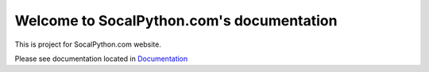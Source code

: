 ##########################################
Welcome to SocalPython.com's documentation
##########################################

This is project for SocalPython.com website.

Please see documentation located in `Documentation <https://github.com/socalpython/socalpython_com/blob/master/docs/index.rst>`_